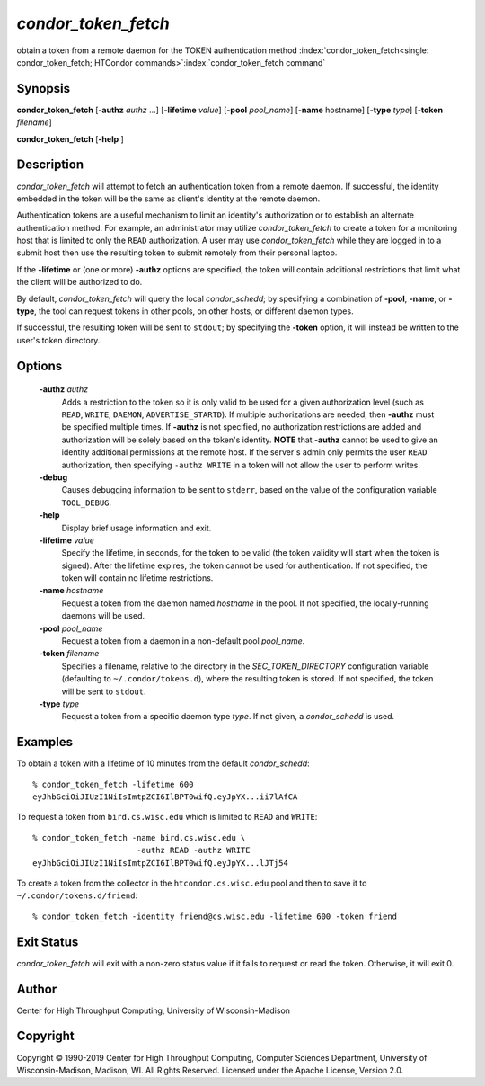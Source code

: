 

*condor_token_fetch*
======================

obtain a token from a remote daemon for the TOKEN authentication method
:index:`condor_token_fetch<single: condor_token_fetch; HTCondor commands>`\ :index:`condor_token_fetch command`

Synopsis
--------

**condor_token_fetch** [**-authz** *authz* ...] [**-lifetime** *value*]
[**-pool** *pool_name*] [**-name** hostname] [**-type** *type*]
[**-token** *filename*]

**condor_token_fetch** [**-help** ]

Description
-----------

*condor_token_fetch* will attempt to fetch an authentication token from a remote
daemon.  If successful, the identity embedded in the token will be the same as client's
identity at the remote daemon.

Authentication tokens are a useful mechanism to limit an identity's authorization or
to establish an alternate authentication method.  For example, an administrator may
utilize *condor_token_fetch* to create a token for a monitoring host that is limited
to only the ``READ`` authorization.  A user may use *condor_token_fetch* while they
are logged in to a submit host then use the resulting token to submit remotely from
their personal laptop.

If the **-lifetime** or (one or more) **-authz** options are specified,
the token will contain additional restrictions that limit what the
client will be authorized to do.

By default, *condor_token_fetch* will query the local *condor_schedd*; by specifying
a combination of **-pool**, **-name**, or **-type**, the tool can request tokens
in other pools, on other hosts, or different daemon types.

If successful, the resulting token will be sent to ``stdout``; by specifying
the **-token** option, it will instead be written to the user's token directory.

Options
-------

 **-authz** *authz*
    Adds a restriction to the token so it is only valid to be used for
    a given authorization level (such as ``READ``, ``WRITE``, ``DAEMON``,
    ``ADVERTISE_STARTD``).  If multiple authorizations are needed, then
    **-authz** must be specified multiple times.  If **-authz** is not
    specified, no authorization restrictions are added and authorization
    will be solely based on the token's identity.
    **NOTE** that **-authz** cannot be used to give an identity additional
    permissions at the remote host.  If the server's admin only permits
    the user ``READ`` authorization, then specifying ``-authz WRITE`` in a
    token will not allow the user to perform writes.
 **-debug**
    Causes debugging information to be sent to ``stderr``, based on the
    value of the configuration variable ``TOOL_DEBUG``.
 **-help**
    Display brief usage information and exit.
 **-lifetime** *value*
    Specify the lifetime, in seconds, for the token to be valid (the
    token validity will start when the token is signed).  After the
    lifetime expires, the token cannot be used for authentication.  If
    not specified, the token will contain no lifetime restrictions.
 **-name** *hostname*
    Request a token from the daemon named *hostname* in the pool.  If not specified,
    the locally-running daemons will be used.
 **-pool** *pool_name*
    Request a token from a daemon in a non-default pool *pool_name*.
 **-token** *filename*
    Specifies a filename, relative to the directory in the *SEC_TOKEN_DIRECTORY*
    configuration variable (defaulting to ``~/.condor/tokens.d``), where
    the resulting token is stored.  If not specified, the token will be
    sent to ``stdout``.
 **-type** *type*
    Request a token from a specific daemon type *type*.  If not given, a
    *condor_schedd* is used.

Examples
--------

To obtain a token with a lifetime of 10 minutes from the default *condor_schedd*:

::

    % condor_token_fetch -lifetime 600
    eyJhbGciOiJIUzI1NiIsImtpZCI6IlBPT0wifQ.eyJpYX...ii7lAfCA

To request a token from ``bird.cs.wisc.edu`` which is limited to ``READ`` and
``WRITE``:

::

    % condor_token_fetch -name bird.cs.wisc.edu \
                          -authz READ -authz WRITE
    eyJhbGciOiJIUzI1NiIsImtpZCI6IlBPT0wifQ.eyJpYX...lJTj54

To create a token from the collector in the ``htcondor.cs.wisc.edu`` pool
and then to save it to ``~/.condor/tokens.d/friend``:

::

    % condor_token_fetch -identity friend@cs.wisc.edu -lifetime 600 -token friend

Exit Status
-----------

*condor_token_fetch* will exit with a non-zero status value if it
fails to request or read the token.  Otherwise, it will exit 0.

Author
------

Center for High Throughput Computing, University of Wisconsin-Madison

Copyright
---------

Copyright © 1990-2019 Center for High Throughput Computing, Computer
Sciences Department, University of Wisconsin-Madison, Madison, WI. All
Rights Reserved. Licensed under the Apache License, Version 2.0.


